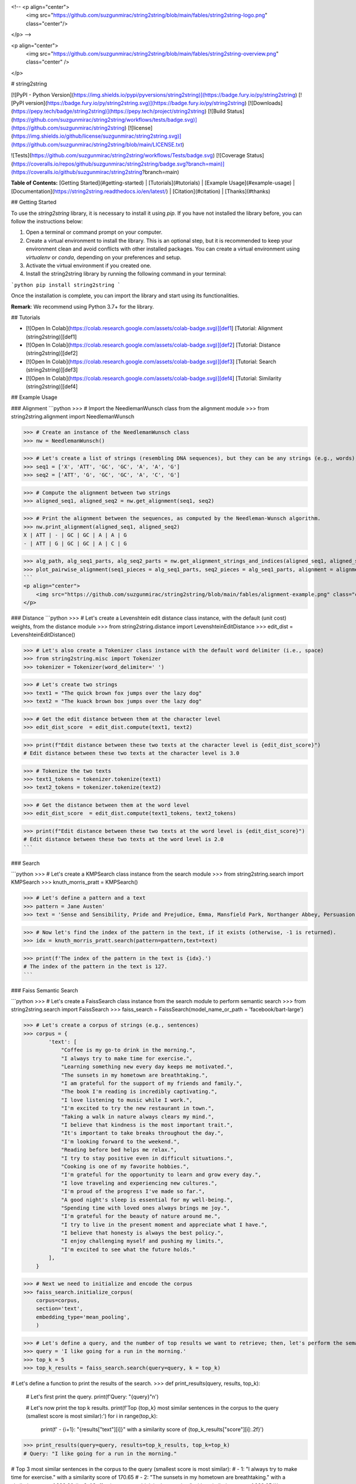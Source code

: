 <!-- <p align="center">
    <img src="https://github.com/suzgunmirac/string2string/blob/main/fables/string2string-logo.png" class="center"/>
</p> -->

<p align="center">
    <img src="https://github.com/suzgunmirac/string2string/blob/main/fables/string2string-overview.png" class="center" />
</p>

# string2string


[![PyPI - Python Version](https://img.shields.io/pypi/pyversions/string2string)](https://badge.fury.io/py/string2string)
[![PyPI version](https://badge.fury.io/py/string2string.svg)](https://badge.fury.io/py/string2string)
[![Downloads](https://pepy.tech/badge/string2string)](https://pepy.tech/project/string2string)
[![Build Status](https://github.com/suzgunmirac/string2string/workflows/tests/badge.svg)](https://github.com/suzgunmirac/string2string)
[![license](https://img.shields.io/github/license/suzgunmirac/string2string.svg)](https://github.com/suzgunmirac/string2string/blob/main/LICENSE.txt)

![Tests](https://github.com/suzgunmirac/string2string/workflows/Tests/badge.svg)
[![Coverage Status](https://coveralls.io/repos/github/suzgunmirac/string2string/badge.svg?branch=main)](https://coveralls.io/github/suzgunmirac/string2string?branch=main)

**Table of Contents:** [Getting Started](#getting-started) | [Tutorials](#tutorials) | [Example Usage](#example-usage) | [Documentation](https://string2string.readthedocs.io/en/latest/) | [Citation](#citation) | [Thanks](#thanks) 

## Getting Started

To use the `string2string` library, it is necessary to install it using `pip`. If you have not installed the library before, you can follow the instructions below:

1. Open a terminal or command prompt on your computer.

2. Create a virtual environment to install the library. This is an optional step, but it is recommended to keep your environment clean and avoid conflicts with other installed packages. You can create a virtual environment using `virtualenv` or `conda`, depending on your preferences and setup.

3. Activate the virtual environment if you created one.

4. Install the string2string library by running the following command in your terminal:

```python
pip install string2string
```

Once the installation is complete, you can import the library and start using its functionalities.

**Remark**: We recommend using Python 3.7+ for the library.

## Tutorials

* [![Open In Colab](https://colab.research.google.com/assets/colab-badge.svg)][def1] [Tutorial: Alignment (string2string)][def1]
* [![Open In Colab](https://colab.research.google.com/assets/colab-badge.svg)][def2] [Tutorial: Distance (string2string)][def2]
* [![Open In Colab](https://colab.research.google.com/assets/colab-badge.svg)][def3] [Tutorial: Search (string2string)][def3]
* [![Open In Colab](https://colab.research.google.com/assets/colab-badge.svg)][def4] [Tutorial: Similarity (string2string)][def4]

## Example Usage

### Alignment
```python
>>> # Import the NeedlemanWunsch class from the alignment module
>>> from string2string.alignment import NeedlemanWunsch

>>> # Create an instance of the NeedlemanWunsch class
>>> nw = NeedlemanWunsch()

>>> # Let's create a list of strings (resembling DNA sequences), but they can be any strings (e.g., words), of course.
>>> seq1 = ['X', 'ATT', 'GC', 'GC', 'A', 'A', 'G']
>>> seq2 = ['ATT', 'G', 'GC', 'GC', 'A', 'C', 'G']

>>> # Compute the alignment between two strings
>>> aligned_seq1, aligned_seq2 = nw.get_alignment(seq1, seq2)

>>> # Print the alignment between the sequences, as computed by the Needleman-Wunsch algorithm.
>>> nw.print_alignment(aligned_seq1, aligned_seq2)
X | ATT | - | GC | GC | A | A | G
- | ATT | G | GC | GC | A | C | G

>>> alg_path, alg_seq1_parts, alg_seq2_parts = nw.get_alignment_strings_and_indices(aligned_seq1, aligned_seq2)
>>> plot_pairwise_alignment(seq1_pieces = alg_seq1_parts, seq2_pieces = alg_seq1_parts, alignment = alignment_path, str2colordict = {'-': 'lightgray', 'ATT': 'indianred', 'GC': 'darkseagreen', 'A': 'skyblue', 'G': 'palevioletred', 'C': 'steelblue'}, title = 'Global Alignment Between Two Sequences of Strings')
```
<p align="center">
    <img src="https://github.com/suzgunmirac/string2string/blob/main/fables/alignment-example.png" class="center" />
</p>


### Distance
```python
>>> # Let's create a Levenshtein edit distance class instance, with the default (unit cost) weights, from the distance module
>>> from string2string.distance import LevenshteinEditDistance
>>> edit_dist = LevenshteinEditDistance()

>>> # Let's also create a Tokenizer class instance with the default word delimiter (i.e., space)
>>> from string2string.misc import Tokenizer
>>> tokenizer = Tokenizer(word_delimiter=' ')

>>> # Let's create two strings
>>> text1 = "The quick brown fox jumps over the lazy dog"
>>> text2 = "The kuack brown box jumps over the lazy dog"

>>> # Get the edit distance between them at the character level
>>> edit_dist_score  = edit_dist.compute(text1, text2)

>>> print(f"Edit distance between these two texts at the character level is {edit_dist_score}")
# Edit distance between these two texts at the character level is 3.0

>>> # Tokenize the two texts
>>> text1_tokens = tokenizer.tokenize(text1)
>>> text2_tokens = tokenizer.tokenize(text2)

>>> # Get the distance between them at the word level
>>> edit_dist_score  = edit_dist.compute(text1_tokens, text2_tokens)

>>> print(f"Edit distance between these two texts at the word level is {edit_dist_score}")
# Edit distance between these two texts at the word level is 2.0
```


### Search

```python
>>> # Let's create a KMPSearch class instance from the search module
>>> from string2string.search import KMPSearch
>>> knuth_morris_pratt = KMPSearch()

>>> # Let's define a pattern and a text
>>> pattern = Jane Austen'
>>> text = 'Sense and Sensibility, Pride and Prejudice, Emma, Mansfield Park, Northanger Abbey, Persuasion, and Lady Susan were written by Jane Austen and are important works of English literature.'

>>> # Now let's find the index of the pattern in the text, if it exists (otherwise, -1 is returned).
>>> idx = knuth_morris_pratt.search(pattern=pattern,text=text)

>>> print(f'The index of the pattern in the text is {idx}.')
# The index of the pattern in the text is 127.
```

### Faiss Semantic Search

```python
>>> # Let's create a FaissSearch class instance from the search module to perform semantic search
>>> from string2string.search import FaissSearch
>>> faiss_search = FaissSearch(model_name_or_path = 'facebook/bart-large')

>>> # Let's create a corpus of strings (e.g., sentences)
>>> corpus = {
        'text': [
            "Coffee is my go-to drink in the morning.", 
            "I always try to make time for exercise.", 
            "Learning something new every day keeps me motivated.", 
            "The sunsets in my hometown are breathtaking.", 
            "I am grateful for the support of my friends and family.", 
            "The book I'm reading is incredibly captivating.", 
            "I love listening to music while I work.", 
            "I'm excited to try the new restaurant in town.", 
            "Taking a walk in nature always clears my mind.", 
            "I believe that kindness is the most important trait.", 
            "It's important to take breaks throughout the day.", 
            "I'm looking forward to the weekend.", 
            "Reading before bed helps me relax.", 
            "I try to stay positive even in difficult situations.", 
            "Cooking is one of my favorite hobbies.", 
            "I'm grateful for the opportunity to learn and grow every day.", 
            "I love traveling and experiencing new cultures.", 
            "I'm proud of the progress I've made so far.", 
            "A good night's sleep is essential for my well-being.", 
            "Spending time with loved ones always brings me joy.", 
            "I'm grateful for the beauty of nature around me.", 
            "I try to live in the present moment and appreciate what I have.", 
            "I believe that honesty is always the best policy.", 
            "I enjoy challenging myself and pushing my limits.", 
            "I'm excited to see what the future holds."
        ],
    }

>>> # Next we need to initialize and encode the corpus
>>> faiss_search.initialize_corpus(
    corpus=corpus,
    section='text', 
    embedding_type='mean_pooling',
    )

>>> # Let's define a query, and the number of top results we want to retrieve; then, let's perform the semantic search.
>>> query = 'I like going for a run in the morning.'
>>> top_k = 5
>>> top_k_results = faiss_search.search(query=query, k = top_k)

# Let's define a function to print the results of the search.
>>> def print_results(query, results, top_k):
        # Let's first print the query.
        print(f'Query: "{query}"\n')

        # Let's now print the top k results.
        print(f'Top {top_k} most similar sentences in the corpus to the query (smallest score is most similar):')
        for i in range(top_k):
            print(f' - {i+1}: "{results["text"][i]}" with a similarity score of {top_k_results["score"][i]:.2f}')
>>> print_results(query=query, results=top_k_results, top_k=top_k)
# Query: "I like going for a run in the morning."

# Top 3 most similar sentences in the corpus to the query (smallest score is most similar):
#  - 1: "I always try to make time for exercise." with a similarity score of 170.65
#  - 2: "The sunsets in my hometown are breathtaking." with a similarity score of 238.20
#  - 3: "Coffee is my go-to drink in the morning." with a similarity score of 238.85
```

### Similarity
```python
>>> # Let's create a Cosine Similarity class instance from the similarity module
>>> from string2string.similarity import CosineSimilarity
>>> cosine_similarity = CosineSimilarity()

>>> # Let's also create an instance of the GloVeEmbeddings class from the misc module to compute the embeddings of words
>>> from string2string.misc import GloVeEmbeddings
>>> glove = GloVeEmbeddings(model='glove.6B.200d', dim=50, force_download=True, dir='./models/glove-model/')

>>> # Let's define a list of words
>>> words = ['cat', 'dog', 'phone', 'computer']

>>> # Let's create a list to store the embeddings of the words and compute them
>>> embeds = []
>>> for word in words:
>>>     embedding = glove.get_embedding(word)
>>>     embeds.append(embedding)

>>> # Let's create a similarity matrix to store the cosine similarity between each pair of embeddings
>>> similarity_matrix = np.zeros((len(words), len(words)))
>>> for i in range(len(embeds)):
        similarity_matrix[i, i] = 1
        for j in range(i + 1, len(embeds)):
            result = cosine_similarity.compute(embeds[i], embeds[j], dim=1).item()
            similarity_matrix[i, j] = result
            similarity_matrix[j, i] = result

>>> # Let's visualize the similarity matrix
>>> from string2string.misc.plotting_functions import plot_heatmap
>>> plot_heatmap(
        similarity_matrix, 
        title='Similarity Between GloVe Embeddings',
        x_ticks = words,
        y_ticks = words,
        x_label = 'Words',
        y_label = 'Words',
        valfmt = '{x:.2f}',
        cmap="Blues",
    )
```
<p align="center">
    <img src="https://github.com/suzgunmirac/string2string/blob/main/fables/similarity-example.png" class="center" />
</p>


## Citation
```
@misc{suzgun2023_string2string,
    [TBD]
}
```

## Thanks
We would like to thank the following people for their contributions to this project: [TBD]


[def1]: https://colab.research.google.com/drive/11dKisbukdDMaZwp_Tnx_64Z7sn0uQD9c?usp=share_link
[def2]: https://colab.research.google.com/drive/1e8iwBkA7Q4XpmHtxst8_XA-APx4Vsb4j?usp=share_link
[def3]: https://colab.research.google.com/drive/1wu-JOyivxn_52SreF2ukYY7xi4uFVuAx?usp=share_link
[def4]: https://colab.research.google.com/drive/1qNDIkVCEMOVW4WySmzQBvrNAzZ4-zORT?usp=share_link